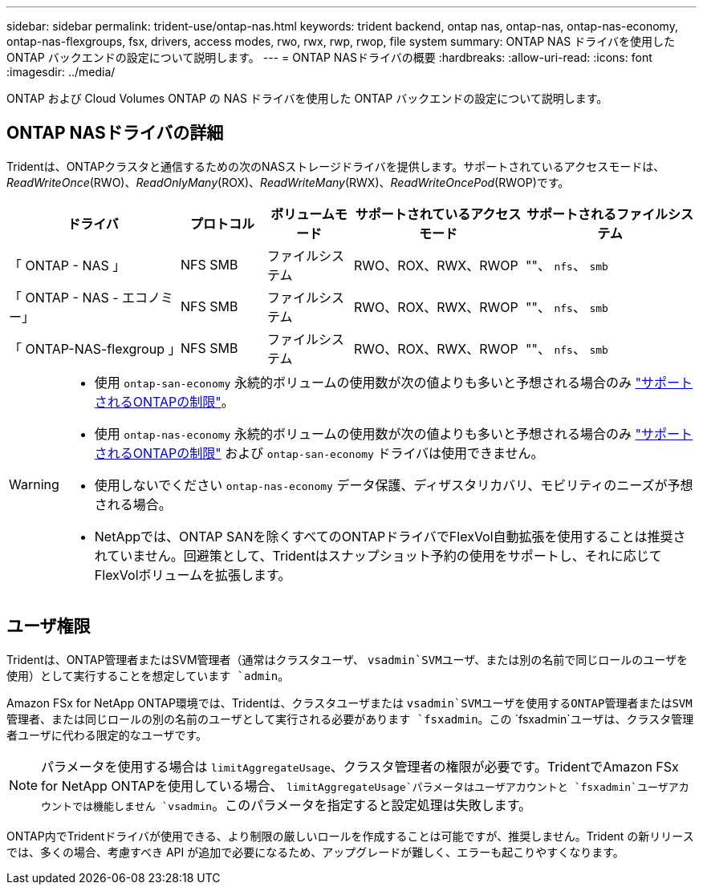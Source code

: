 ---
sidebar: sidebar 
permalink: trident-use/ontap-nas.html 
keywords: trident backend, ontap nas, ontap-nas, ontap-nas-economy, ontap-nas-flexgroups, fsx, drivers, access modes, rwo, rwx, rwp, rwop, file system 
summary: ONTAP NAS ドライバを使用した ONTAP バックエンドの設定について説明します。 
---
= ONTAP NASドライバの概要
:hardbreaks:
:allow-uri-read: 
:icons: font
:imagesdir: ../media/


[role="lead"]
ONTAP および Cloud Volumes ONTAP の NAS ドライバを使用した ONTAP バックエンドの設定について説明します。



== ONTAP NASドライバの詳細

Tridentは、ONTAPクラスタと通信するための次のNASストレージドライバを提供します。サポートされているアクセスモードは、_ReadWriteOnce_(RWO)、_ReadOnlyMany_(ROX)、_ReadWriteMany_(RWX)、_ReadWriteOncePod_(RWOP)です。

[cols="2, 1, 1, 2, 2"]
|===
| ドライバ | プロトコル | ボリュームモード | サポートされているアクセスモード | サポートされるファイルシステム 


| 「 ONTAP - NAS 」  a| 
NFS
SMB
 a| 
ファイルシステム
 a| 
RWO、ROX、RWX、RWOP
 a| 
""、 `nfs`、 `smb`



| 「 ONTAP - NAS - エコノミー」  a| 
NFS
SMB
 a| 
ファイルシステム
 a| 
RWO、ROX、RWX、RWOP
 a| 
""、 `nfs`、 `smb`



| 「 ONTAP-NAS-flexgroup 」  a| 
NFS
SMB
 a| 
ファイルシステム
 a| 
RWO、ROX、RWX、RWOP
 a| 
""、 `nfs`、 `smb`

|===
[WARNING]
====
* 使用 `ontap-san-economy` 永続的ボリュームの使用数が次の値よりも多いと予想される場合のみ link:https://docs.netapp.com/us-en/ontap/volumes/storage-limits-reference.html["サポートされるONTAPの制限"^]。
* 使用 `ontap-nas-economy` 永続的ボリュームの使用数が次の値よりも多いと予想される場合のみ link:https://docs.netapp.com/us-en/ontap/volumes/storage-limits-reference.html["サポートされるONTAPの制限"^] および `ontap-san-economy` ドライバは使用できません。
* 使用しないでください `ontap-nas-economy` データ保護、ディザスタリカバリ、モビリティのニーズが予想される場合。
* NetAppでは、ONTAP SANを除くすべてのONTAPドライバでFlexVol自動拡張を使用することは推奨されていません。回避策として、Tridentはスナップショット予約の使用をサポートし、それに応じてFlexVolボリュームを拡張します。


====


== ユーザ権限

Tridentは、ONTAP管理者またはSVM管理者（通常はクラスタユーザ、 `vsadmin`SVMユーザ、または別の名前で同じロールのユーザを使用）として実行することを想定しています `admin`。

Amazon FSx for NetApp ONTAP環境では、Tridentは、クラスタユーザまたは `vsadmin`SVMユーザを使用するONTAP管理者またはSVM管理者、または同じロールの別の名前のユーザとして実行される必要があります `fsxadmin`。この `fsxadmin`ユーザは、クラスタ管理者ユーザに代わる限定的なユーザです。


NOTE: パラメータを使用する場合は `limitAggregateUsage`、クラスタ管理者の権限が必要です。TridentでAmazon FSx for NetApp ONTAPを使用している場合、 `limitAggregateUsage`パラメータはユーザアカウントと `fsxadmin`ユーザアカウントでは機能しません `vsadmin`。このパラメータを指定すると設定処理は失敗します。

ONTAP内でTridentドライバが使用できる、より制限の厳しいロールを作成することは可能ですが、推奨しません。Trident の新リリースでは、多くの場合、考慮すべき API が追加で必要になるため、アップグレードが難しく、エラーも起こりやすくなります。
